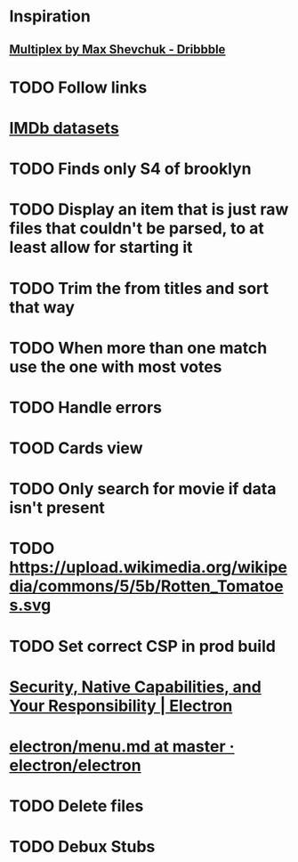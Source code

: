* Inspiration
** [[https://dribbble.com/shots/3910033-Multiplex][Multiplex by Max Shevchuk - Dribbble]]
* TODO Follow links
* [[https://www.imdb.com/interfaces/][IMDb datasets]]
* TODO Finds only S4 of brooklyn
* TODO Display an item that is just raw files that couldn't be parsed, to at least allow for starting it
* TODO Trim the from titles and sort that way
* TODO When more than one match use the one with most votes
* TODO Handle errors
* TOOD Cards view
* TODO Only search for movie if data isn't present
* TODO https://upload.wikimedia.org/wikipedia/commons/5/5b/Rotten_Tomatoes.svg
* TODO Set correct CSP in prod build
* [[https://electronjs.org/docs/tutorial/security][Security, Native Capabilities, and Your Responsibility | Electron]]
* [[https://github.com/electron/electron/blob/master/docs/api/menu.md][electron/menu.md at master · electron/electron]]
* TODO Delete files
* TODO Debux Stubs
